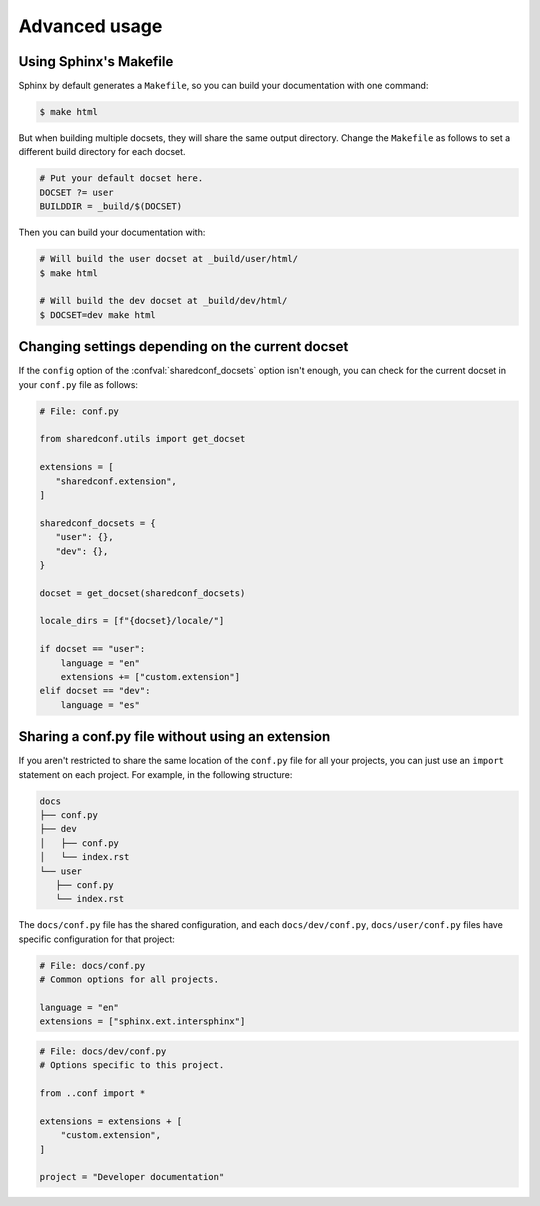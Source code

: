 Advanced usage
==============

Using Sphinx's Makefile
-----------------------

Sphinx by default generates a ``Makefile``,
so you can build your documentation with one command:

.. code-block:: console

   $ make html

But when building multiple docsets, they will share the same output directory.
Change the ``Makefile`` as follows to set a different build
directory for each docset.

.. code-block:: make

   # Put your default docset here.
   DOCSET ?= user
   BUILDDIR = _build/$(DOCSET)

Then you can build your documentation with:


.. code-block:: console

   # Will build the user docset at _build/user/html/
   $ make html

   # Will build the dev docset at _build/dev/html/
   $ DOCSET=dev make html

Changing settings depending on the current docset
-------------------------------------------------

If the ``config`` option of the :confval:`sharedconf_docsets` option isn't enough,
you can check for the current docset in your ``conf.py`` file as follows:

.. code-block:: python

   # File: conf.py

   from sharedconf.utils import get_docset

   extensions = [
      "sharedconf.extension",
   ]

   sharedconf_docsets = {
      "user": {},
      "dev": {},
   }

   docset = get_docset(sharedconf_docsets)

   locale_dirs = [f"{docset}/locale/"]

   if docset == "user":
       language = "en"
       extensions += ["custom.extension"]
   elif docset == "dev":
       language = "es"

Sharing a conf.py file without using an extension
-------------------------------------------------

If you aren't restricted to share the same location of the ``conf.py`` file
for all your projects, you can just use an ``import`` statement on each project.
For example, in the following structure:

.. code-block::

   docs
   ├── conf.py
   ├── dev
   │   ├── conf.py
   │   └── index.rst
   └── user
      ├── conf.py
      └── index.rst

The ``docs/conf.py`` file has the shared configuration,
and each ``docs/dev/conf.py``, ``docs/user/conf.py`` files
have specific configuration for that project:

.. code-block:: python

   # File: docs/conf.py
   # Common options for all projects.

   language = "en"
   extensions = ["sphinx.ext.intersphinx"]

.. code-block:: python

   # File: docs/dev/conf.py
   # Options specific to this project.

   from ..conf import *

   extensions = extensions + [
       "custom.extension",
   ]

   project = "Developer documentation"
